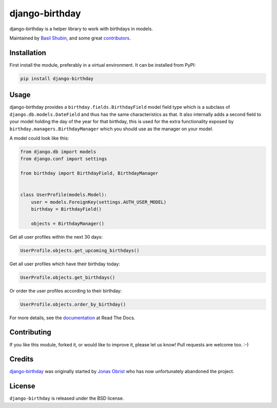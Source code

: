 django-birthday
===============

.. image:: https://img.shields.io/pypi/v/django-birthday.svg
    :target: https://pypi.python.org/pypi/django-birthday/

.. image:: https://img.shields.io/pypi/dm/django-birthday.svg
    :target: https://pypi.python.org/pypi/django-birthday/

.. image:: https://img.shields.io/github/license/bashu/django-birthday.svg
    :target: https://pypi.python.org/pypi/django-birthday/

.. image:: https://img.shields.io/travis/bashu/django-birthday.svg
    :target: https://travis-ci.com/github/bashu/django-birthday/

django-birthday is a helper library to work with birthdays in models.

Maintained by `Basil Shubin <https://github.com/bashu/>`_,  and some great
`contributors <https://github.com/bashu/django-birthday/contributors>`_.

Installation
------------

First install the module, preferably in a virtual environment. It can be installed from PyPI:

.. code-block:: bash

    pip install django-birthday

Usage
-----

django-birthday provides a ``birthday.fields.BirthdayField`` model
field type which is a subclass of ``django.db.models.DateField`` and
thus has the same characteristics as that. It also internally adds a
second field to your model holding the day of the year for that
birthday, this is used for the extra functionality exposed by
``birthday.managers.BirthdayManager`` which you should use as the
manager on your model.

A model could look like this:

.. code-block:: python

    from django.db import models
    from django.conf import settings

    from birthday import BirthdayField, BirthdayManager


    class UserProfile(models.Model):
        user = models.ForeignKey(settings.AUTH_USER_MODEL)
        birthday = BirthdayField()

        objects = BirthdayManager()

Get all user profiles within the next 30 days:

.. code-block:: python

    UserProfile.objects.get_upcoming_birthdays()

Get all user profiles which have their birthday today:

.. code-block:: python

    UserProfile.objects.get_birthdays()

Or order the user profiles according to their birthday:

.. code-block:: python

    UserProfile.objects.order_by_birthday()

For more details, see the documentation_ at Read The Docs.

Contributing
------------

If you like this module, forked it, or would like to improve it, please let us know!
Pull requests are welcome too. :-)

Credits
-------

`django-birthday <https://github.com/bashu/django-birthday/>`_ was originally started by `Jonas Obrist <https://github.com/ojii>`_ who has now unfortunately abandoned the project.

License
-------

``django-birthday`` is released under the BSD license.

.. _documentation: https://django-birthday.readthedocs.io/
